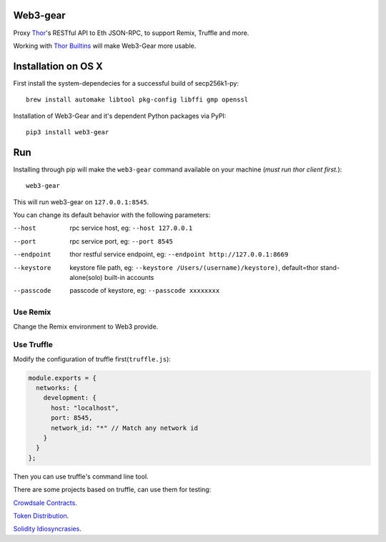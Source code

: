 Web3-gear
---------

.. image:: https://badges.gitter.im/vechain/thor.svg
    :alt: Gitter
    :target: https://gitter.im/vechain/thor?utm_source=badge&utm_medium=badge&utm_campaign=pr-badge

Proxy `Thor <https://github.com/vechain/thor>`_'s RESTful API to Eth JSON-RPC, to support Remix, Truffle and more.

Working with `Thor Builtins <https://github.com/vechain/thor-builtins>`_ will make Web3-Gear more usable.

Installation on OS X
--------------------

First install the system-dependecies for a successful build of secp256k1-py::

    brew install automake libtool pkg-config libffi gmp openssl

Installation of Web3-Gear and it's dependent Python packages via PyPI::

    pip3 install web3-gear

Run
---

Installing through pip will make the ``web3-gear`` command available on your machine (`must run thor client first.`)::

    web3-gear

This will run web3-gear on ``127.0.0.1:8545``.

You can change its default behavior with the following parameters:

--host      rpc service host, eg: ``--host 127.0.0.1``
--port      rpc service port, eg: ``--port 8545``
--endpoint  thor restful service endpoint, eg: ``--endpoint http://127.0.0.1:8669``
--keystore  keystore file path, eg: ``--keystore /Users/(username)/keystore)``, default=thor stand-alone(solo) built-in accounts
--passcode  passcode of keystore, eg: ``--passcode xxxxxxxx``

Use Remix
^^^^^^^^^

Change the Remix environment to Web3 provide.

.. image:: http://oi64.tinypic.com/2u59gef.jpg

Use Truffle
^^^^^^^^^^^

Modify the configuration of truffle first(``truffle.js``):

.. code-block:: js

    module.exports = {
      networks: {
        development: {
          host: "localhost",
          port: 8545,
          network_id: "*" // Match any network id
        }
      }
    };

Then you can use truffle's command line tool.

There are some projects based on truffle, can use them for testing:

`Crowdsale Contracts <https://github.com/vechain/crowdsale-contracts>`_.

`Token Distribution <https://github.com/libotony/token-distribution>`_.

`Solidity Idiosyncrasies <https://github.com/miguelmota/solidity-idiosyncrasies>`_.
